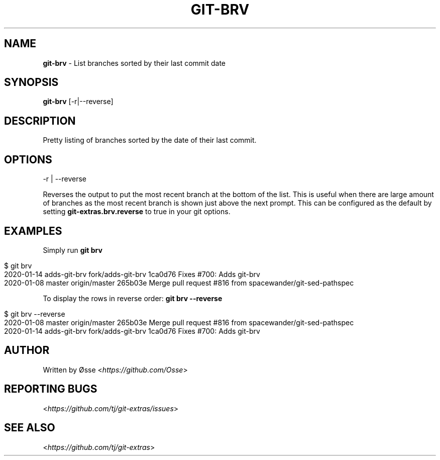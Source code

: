 .\" generated with Ronn/v0.7.3
.\" http://github.com/rtomayko/ronn/tree/0.7.3
.
.TH "GIT\-BRV" "1" "December 2023" "" "Git Extras"
.
.SH "NAME"
\fBgit\-brv\fR \- List branches sorted by their last commit date
.
.SH "SYNOPSIS"
\fBgit\-brv\fR [\-r|\-\-reverse]
.
.SH "DESCRIPTION"
Pretty listing of branches sorted by the date of their last commit\.
.
.SH "OPTIONS"
\-r | \-\-reverse
.
.P
Reverses the output to put the most recent branch at the bottom of the list\. This is useful when there are large amount of branches as the most recent branch is shown just above the next prompt\. This can be configured as the default by setting \fBgit\-extras\.brv\.reverse\fR to true in your git options\.
.
.SH "EXAMPLES"
Simply run \fBgit brv\fR
.
.IP "" 4
.
.nf

$ git brv
2020\-01\-14 adds\-git\-brv fork/adds\-git\-brv 1ca0d76 Fixes #700: Adds git\-brv
2020\-01\-08 master       origin/master     265b03e Merge pull request #816 from spacewander/git\-sed\-pathspec
.
.fi
.
.IP "" 0
.
.P
To display the rows in reverse order: \fBgit brv \-\-reverse\fR
.
.IP "" 4
.
.nf

$ git brv \-\-reverse
2020\-01\-08 master       origin/master     265b03e Merge pull request #816 from spacewander/git\-sed\-pathspec
2020\-01\-14 adds\-git\-brv fork/adds\-git\-brv 1ca0d76 Fixes #700: Adds git\-brv
.
.fi
.
.IP "" 0
.
.SH "AUTHOR"
Written by Øsse <\fIhttps://github\.com/Osse\fR>
.
.SH "REPORTING BUGS"
<\fIhttps://github\.com/tj/git\-extras/issues\fR>
.
.SH "SEE ALSO"
<\fIhttps://github\.com/tj/git\-extras\fR>

